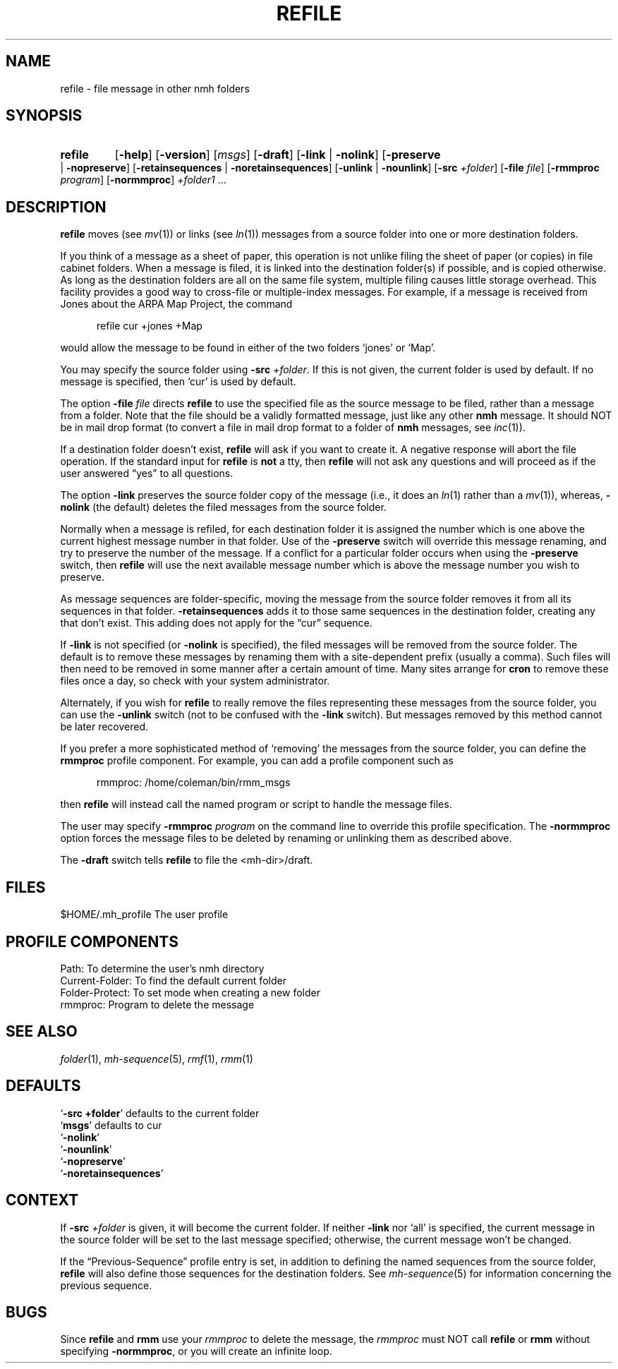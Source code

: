 .TH REFILE %manext1% 2013-03-19 "%nmhversion%"
.
.\" %nmhwarning%
.
.SH NAME
refile \- file message in other nmh folders
.SH SYNOPSIS
.HP 5
.na
.B refile
.RB [ \-help ]
.RB [ \-version ]
.RI [ msgs ]
.RB [ \-draft ]
.RB [ \-link " | " \-nolink ]
.RB [ \-preserve " | " \-nopreserve ]
.RB [ \-retainsequences " | " \-noretainsequences ]
.RB [ \-unlink " | " \-nounlink ]
.RB [ \-src
.IR +folder ]
.RB [ \-file
.IR file ]
.RB [ \-rmmproc
.IR program ]
.RB [ \-normmproc ]
.I +folder1
\&...
.ad
.SH DESCRIPTION
.B refile
moves (see
.IR mv (1))
or links (see
.IR ln (1))
messages from a source folder into one or more destination folders.
.PP
If you think of a message as a sheet of paper, this operation is not
unlike filing the sheet of paper (or copies) in file cabinet folders.
When a message is filed, it is linked into the destination folder(s)
if possible, and is copied otherwise.  As long as the destination
folders are all on the same file system, multiple filing causes little
storage overhead.  This facility provides a good way to cross-file or
multiple-index messages.  For example, if a message is received from
Jones about the ARPA Map Project, the command
.PP
.RS 5
refile\0cur\0+jones\0+Map
.RE
.PP
would allow the message to be found in either of the two folders `jones'
or `Map'.
.PP
You may specify the source folder using
.B \-src
.IR +folder .
If this is not given, the current folder is used by default.
If no message is specified, then `cur' is used by default.
.PP
The option
.B \-file
.I file
directs
.B refile
to use the specified file as the source message to be filed, rather
than a message from a folder.
Note that the file should be a validly formatted message, just like
any other
.B nmh
message.  It should NOT be in mail drop format (to convert a file in
mail drop format to a folder of
.B nmh
messages,
see
.IR inc (1)).
.PP
If a destination folder doesn't exist,
.B refile
will ask if you want to create it.
A negative response will abort the file operation.
If the standard input for
.B refile
is
.B not
a tty, then
.B refile
will not ask any questions and will proceed as if the user answered
\*(lqyes\*(rq to all questions.
.PP
The option
.B \-link
preserves the source folder copy of the message (i.e., it does an
.IR ln (1)
rather than a
.IR mv (1)),
whereas,
.B \-nolink
(the default) deletes the filed messages from the source folder.
.PP
Normally when a message is refiled, for each destination folder it
is assigned the number which is one above the current highest message
number in that folder.  Use of the
.B \-preserve
switch will override
this message renaming, and try to preserve the number of the message.
If a conflict for a particular folder occurs when using the
.B \-preserve
switch, then
.B refile
will use the next available message number which is above the message
number you wish to preserve.
.PP
As message sequences are folder-specific, moving the message from
the source folder removes it from all its sequences in that folder.
.B \-retainsequences
adds it to those same sequences in the destination folder,
creating any that don't exist.
This adding does not apply for the \*(lqcur\*(rq sequence.
.PP
If
.B \-link
is not specified (or
.B \-nolink
is specified), the filed messages will be removed from the source
folder.  The default is to remove these messages by renaming them
with a site-dependent prefix (usually a comma).
Such files will then need to be removed in some manner after a
certain amount of time.  Many sites arrange for
.B cron
to remove these files once a day, so check with your system administrator.
.PP
Alternately, if you wish for
.B refile
to really remove the files representing these messages from the source
folder, you can use the
.B \-unlink
switch (not to be confused with the
.B \-link
switch).  But messages removed by this method cannot be later recovered.
.PP
If you prefer a more sophisticated method of `removing' the messages
from the source folder, you can define the
.B rmmproc
profile component.  For example, you can add a profile component such as
.PP
.RS 5
rmmproc:    /home/coleman/bin/rmm_msgs
.RE
.PP
then
.B refile
will instead call the named program or script to
handle the message files.
.PP
The user may specify
.B \-rmmproc
.I program
on the command line to override this profile specification.
The
.B \-normmproc
option forces the message files to be deleted by renaming or
unlinking them as described above.
.PP
The
.B \-draft
switch tells
.B refile
to file the <mh-dir>/draft.
.SH FILES
.fc ^ ~
.nf
.ta \w'%nmhetcdir%/ExtraBigFileName  'u
^$HOME/.mh_profile~^The user profile
.fi
.SH "PROFILE COMPONENTS"
.fc ^ ~
.nf
.ta 2.4i
.ta \w'ExtraBigProfileName  'u
^Path:~^To determine the user's nmh directory
^Current\-Folder:~^To find the default current folder
^Folder\-Protect:~^To set mode when creating a new folder
^rmmproc:~^Program to delete the message
.fi
.SH "SEE ALSO"
.IR folder (1),
.IR mh-sequence (5),
.IR rmf (1),
.IR rmm (1)
.SH DEFAULTS
.nf
.RB ` "\-src\ +folder" "' defaults to the current folder"
.RB ` msgs "' defaults to cur"
.RB ` \-nolink '
.RB ` \-nounlink '
.RB ` \-nopreserve '
.RB ` \-noretainsequences '
.fi
.SH CONTEXT
If
.B \-src
.I +folder
is given, it will become the current folder.
If neither
.B \-link
nor `all' is specified, the current message in the
source folder will be set to the last message specified; otherwise,
the current message won't be changed.
.PP
If the \*(lqPrevious\-Sequence\*(rq profile entry is set, in addition
to defining the named sequences from the source folder,
.B refile
will also define those sequences for the destination folders.
See
.IR mh\-sequence (5)
for information concerning the previous sequence.
.SH BUGS
Since
.B refile
and
.B rmm
use your
.I rmmproc
to delete the message, the
.I rmmproc
must NOT call
.B refile
or
.B rmm
without specifying
.BR \-normmproc ,
or you will create an infinite loop.

